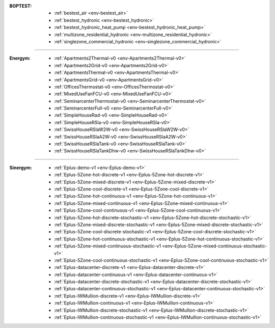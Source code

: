:BOPTEST:
    - :ref:`bestest_air <env-bestest_air>` |home|
    - :ref:`bestest_hydronic <env-bestest_hydronic>` |home|
    - :ref:`bestest_hydronic_heat_pump <env-bestest_hydronic_heat_pump>` |home|
    - :ref:`multizone_residential_hydronic <env-multizone_residential_hydronic>` |home|
    - :ref:`singlezone_commercial_hydronic <env-singlezone_commercial_hydronic>` |office|

----

:Energym:
    - :ref:`Apartments2Thermal-v0 <env-Apartments2Thermal-v0>` |home|
    - :ref:`Apartments2Grid-v0 <env-Apartments2Grid-v0>` |home|
    - :ref:`ApartmentsThermal-v0 <env-ApartmentsThermal-v0>` |home|
    - :ref:`ApartmentsGrid-v0 <env-ApartmentsGrid-v0>` |home|
    - :ref:`OfficesThermostat-v0 <env-OfficesThermostat-v0>` |office|
    - :ref:`MixedUseFanFCU-v0 <env-MixedUseFanFCU-v0>` |office|
    - :ref:`SeminarcenterThermostat-v0 <env-SeminarcenterThermostat-v0>` |office|
    - :ref:`SeminarcenterFull-v0 <env-SeminarcenterFull-v0>` |office|
    - :ref:`SimpleHouseRad-v0 <env-SimpleHouseRad-v0>` |home|
    - :ref:`SimpleHouseRSla-v0 <env-SimpleHouseRSla-v0>` |home|
    - :ref:`SwissHouseRSlaW2W-v0 <env-SwissHouseRSlaW2W-v0>` |home|
    - :ref:`SwissHouseRSlaA2W-v0 <env-SwissHouseRSlaA2W-v0>` |home|
    - :ref:`SwissHouseRSlaTank-v0 <env-SwissHouseRSlaTank-v0>` |home|
    - :ref:`SwissHouseRSlaTankDhw-v0 <env-SwissHouseRSlaTankDhw-v0>` |home|

----

:Sinergym:
    - :ref:`Eplus-demo-v1 <env-Eplus-demo-v1>` |home|
    - :ref:`Eplus-5Zone-hot-discrete-v1 <env-Eplus-5Zone-hot-discrete-v1>` |home|
    - :ref:`Eplus-5Zone-mixed-discrete-v1 <env-Eplus-5Zone-mixed-discrete-v1>` |home|
    - :ref:`Eplus-5Zone-cool-discrete-v1 <env-Eplus-5Zone-cool-discrete-v1>` |home|
    - :ref:`Eplus-5Zone-hot-continuous-v1 <env-Eplus-5Zone-hot-continuous-v1>` |home|
    - :ref:`Eplus-5Zone-mixed-continuous-v1 <env-Eplus-5Zone-mixed-continuous-v1>` |home|
    - :ref:`Eplus-5Zone-cool-continuous-v1 <env-Eplus-5Zone-cool-continuous-v1>` |home|
    - :ref:`Eplus-5Zone-hot-discrete-stochastic-v1 <env-Eplus-5Zone-hot-discrete-stochastic-v1>` |home|
    - :ref:`Eplus-5Zone-mixed-discrete-stochastic-v1 <env-Eplus-5Zone-mixed-discrete-stochastic-v1>` |home|
    - :ref:`Eplus-5Zone-cool-discrete-stochastic-v1 <env-Eplus-5Zone-cool-discrete-stochastic-v1>` |home|
    - :ref:`Eplus-5Zone-hot-continuous-stochastic-v1 <env-Eplus-5Zone-hot-continuous-stochastic-v1>` |home|
    - :ref:`Eplus-5Zone-mixed-continuous-stochastic-v1 <env-Eplus-5Zone-mixed-continuous-stochastic-v1>` |home|
    - :ref:`Eplus-5Zone-cool-continuous-stochastic-v1 <env-Eplus-5Zone-cool-continuous-stochastic-v1>` |home|
    - :ref:`Eplus-datacenter-discrete-v1 <env-Eplus-datacenter-discrete-v1>` |industry|
    - :ref:`Eplus-datacenter-continuous-v1 <env-Eplus-datacenter-continuous-v1>` |industry|
    - :ref:`Eplus-datacenter-discrete-stochastic-v1 <env-Eplus-datacenter-discrete-stochastic-v1>` |industry|
    - :ref:`Eplus-datacenter-continuous-stochastic-v1 <env-Eplus-datacenter-continuous-stochastic-v1>` |industry|
    - :ref:`Eplus-IWMullion-discrete-v1 <env-Eplus-IWMullion-discrete-v1>` |office|
    - :ref:`Eplus-IWMullion-continuous-v1 <env-Eplus-IWMullion-continuous-v1>` |office|
    - :ref:`Eplus-IWMullion-discrete-stochastic-v1 <env-Eplus-IWMullion-discrete-stochastic-v1>` |office|
    - :ref:`Eplus-IWMullion-continuous-stochastic-v1 <env-Eplus-IWMullion-continuous-stochastic-v1>` |office|

    .. |office| image:: https://raw.githubusercontent.com/tabler/tabler-icons/master/icons/building-skyscraper.svg
    .. |home| image:: https://raw.githubusercontent.com/tabler/tabler-icons/master/icons/home.svg
    .. |industry| image:: https://raw.githubusercontent.com/tabler/tabler-icons/master/icons/building-factory.svg
    